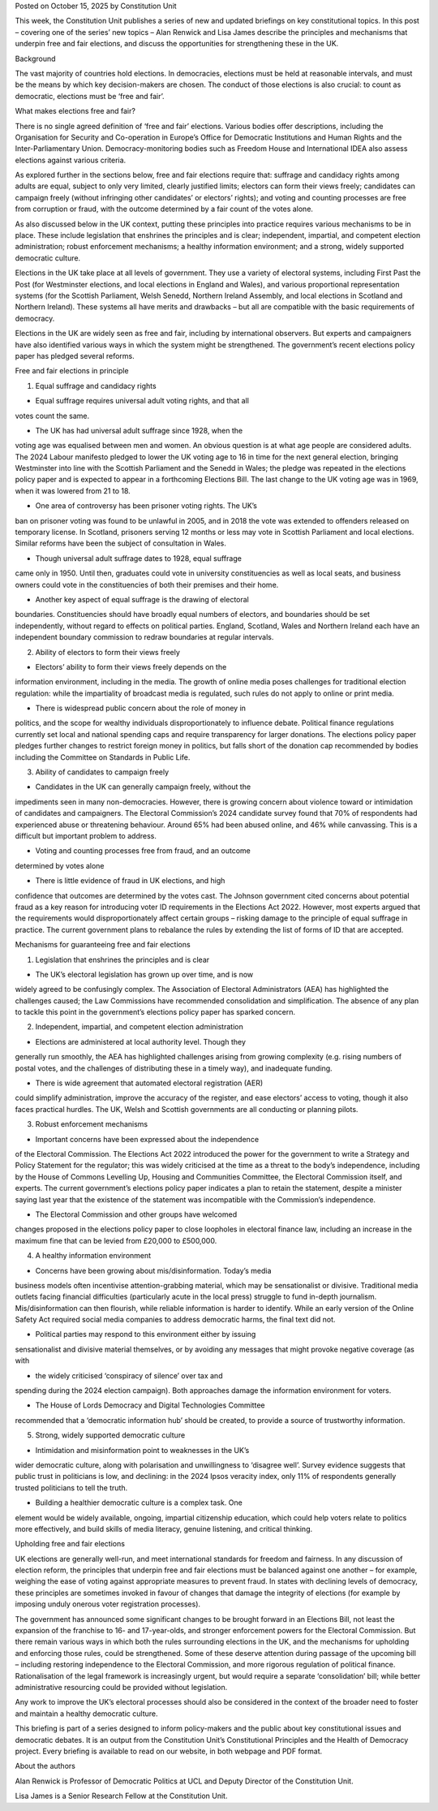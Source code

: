 Posted on October 15, 2025 by Constitution Unit

This week, the Constitution Unit publishes a series of new and
updated briefings on key constitutional topics. In this post – covering
one of the series’ new topics – Alan Renwick and Lisa James describe
the principles and mechanisms that underpin free and fair elections,
and discuss the opportunities for strengthening these in the UK.

Background

The vast majority of countries hold elections. In democracies,
elections must be held at reasonable intervals, and must be the means
by which key decision-makers are chosen. The conduct of those elections
is also crucial: to count as democratic, elections must be ‘free and
fair’.

What makes elections free and fair?

There is no single agreed definition of ‘free and fair’ elections.
Various bodies offer descriptions, including the Organisation for
Security and Co-operation in Europe’s Office for Democratic
Institutions and Human Rights and the Inter-Parliamentary Union.
Democracy-monitoring bodies such as Freedom House and
International IDEA also assess elections against various criteria.

As explored further in the sections below, free and fair elections
require that: suffrage and candidacy rights among adults are equal,
subject to only very limited, clearly justified limits; electors can
form their views freely; candidates can campaign freely (without
infringing other candidates’ or electors’ rights); and voting and
counting processes are free from corruption or fraud, with the outcome
determined by a fair count of the votes alone.

As also discussed below in the UK context, putting these principles
into practice requires various mechanisms to be in place. These include
legislation that enshrines the principles and is clear; independent,
impartial, and competent election administration; robust enforcement
mechanisms; a healthy information environment; and a strong, widely
supported democratic culture.

Elections in the UK take place at all levels of government. They use a
variety of electoral systems, including First Past the Post (for
Westminster elections, and local elections in England and Wales), and
various proportional representation systems (for the Scottish
Parliament, Welsh Senedd, Northern Ireland Assembly, and local
elections in Scotland and Northern Ireland). These systems all have
merits and drawbacks – but all are compatible with the basic
requirements of democracy.

Elections in the UK are widely seen as free and fair, including by
international observers. But experts and campaigners have also
identified various ways in which the system might be strengthened. The
government’s recent elections policy paper has pledged several
reforms.

Free and fair elections in principle

1. Equal suffrage and candidacy rights

* Equal suffrage requires universal adult voting rights, and that all
votes count the same.

* The UK has had universal adult suffrage since 1928, when the
voting age was equalised between men and women. An obvious
question is at what age people are considered adults. The 2024
Labour manifesto pledged to lower the UK voting age to 16 in time
for the next general election, bringing Westminster into line with
the Scottish Parliament and the Senedd in Wales; the pledge was
repeated in the elections policy paper and is expected to appear in
a forthcoming Elections Bill. The last change to the UK voting age
was in 1969, when it was lowered from 21 to 18.

* One area of controversy has been prisoner voting rights. The UK’s
ban on prisoner voting was found to be unlawful in 2005, and in
2018 the vote was extended to offenders released on temporary
license. In Scotland, prisoners serving 12 months or less may
vote in Scottish Parliament and local elections. Similar reforms
have been the subject of consultation in Wales.

* Though universal adult suffrage dates to 1928, equal suffrage
came only in 1950. Until then, graduates could vote in
university constituencies as well as local seats, and business
owners could vote in the constituencies of both their premises and
their home.

* Another key aspect of equal suffrage is the drawing of electoral
boundaries. Constituencies should have broadly equal numbers of
electors, and boundaries should be set independently, without
regard to effects on political parties. England, Scotland,
Wales and Northern Ireland each have an independent
boundary commission to redraw boundaries at regular intervals.

2. Ability of electors to form their views freely

* Electors’ ability to form their views freely depends on the
information environment, including in the media. The growth of
online media poses challenges for traditional election regulation:
while the impartiality of broadcast media is regulated, such rules
do not apply to online or print media.

* There is widespread public concern about the role of money in
politics, and the scope for wealthy individuals disproportionately
to influence debate. Political finance regulations currently set
local and national spending caps and require transparency
for larger donations. The elections policy paper pledges
further changes to restrict foreign money in politics, but
falls short of the donation cap recommended by bodies including the
Committee on Standards in Public Life.

3. Ability of candidates to campaign freely

* Candidates in the UK can generally campaign freely, without the
impediments seen in many non-democracies. However, there is growing
concern about violence toward or intimidation of candidates and
campaigners. The Electoral Commission’s 2024 candidate survey
found that 70% of respondents had experienced abuse or threatening
behaviour. Around 65% had been abused online, and 46% while
canvassing. This is a difficult but important problem to address.

* Voting and counting processes free from fraud, and an outcome
determined by votes alone

* There is little evidence of fraud in UK elections, and high
confidence that outcomes are determined by the votes cast. The
Johnson government cited concerns about potential fraud as a
key reason for introducing voter ID requirements in the Elections
Act 2022. However, most experts argued that the requirements
would disproportionately affect certain groups – risking damage to
the principle of equal suffrage in practice. The current government
plans to rebalance the rules by extending the list of forms of
ID that are accepted.

Mechanisms for guaranteeing free and fair elections

1. Legislation that enshrines the principles and is clear

* The UK’s electoral legislation has grown up over time, and is now
widely agreed to be confusingly complex. The Association of
Electoral Administrators (AEA) has highlighted the challenges
caused; the Law Commissions have recommended consolidation and
simplification. The absence of any plan to tackle this point in the
government’s elections policy paper has sparked concern.

2. Independent, impartial, and competent election administration

* Elections are administered at local authority level. Though they
generally run smoothly, the AEA has highlighted challenges
arising from growing complexity (e.g. rising numbers of postal
votes, and the challenges of distributing these in a timely way),
and inadequate funding.

* There is wide agreement that automated electoral registration (AER)
could simplify administration, improve the accuracy of the
register, and ease electors’ access to voting, though it also faces
practical hurdles. The UK, Welsh and Scottish governments
are all conducting or planning pilots.

3. Robust enforcement mechanisms

* Important concerns have been expressed about the independence
of the Electoral Commission. The Elections Act 2022 introduced the
power for the government to write a Strategy and Policy
Statement for the regulator; this was widely criticised at the time
as a threat to the body’s independence, including by the House
of Commons Levelling Up, Housing and Communities Committee, the
Electoral Commission itself, and experts. The current
government’s elections policy paper indicates a plan to retain the
statement, despite a minister saying last year that the
existence of the statement was incompatible with the Commission’s
independence.

* The Electoral Commission and other groups have welcomed
changes proposed in the elections policy paper to close loopholes
in electoral finance law, including an increase in the maximum fine
that can be levied from £20,000 to £500,000.

4. A healthy information environment

* Concerns have been growing about mis/disinformation. Today’s media
business models often incentivise attention-grabbing material,
which may be sensationalist or divisive. Traditional media outlets
facing financial difficulties (particularly acute in the local
press) struggle to fund in-depth journalism. Mis/disinformation can
then flourish, while reliable information is harder to identify.
While an early version of the Online Safety Act required social
media companies to address democratic harms, the final text did
not.

* Political parties may respond to this environment either by issuing
sensationalist and divisive material themselves, or by avoiding any
messages that might provoke negative coverage (as with

* the widely criticised ‘conspiracy of silence’ over tax and
spending during the 2024 election campaign). Both approaches damage
the information environment for voters.

* The House of Lords Democracy and Digital Technologies Committee
recommended that a ‘democratic information hub’ should be
created, to provide a source of trustworthy information.

5. Strong, widely supported democratic culture

* Intimidation and misinformation point to weaknesses in the UK’s
wider democratic culture, along with polarisation and unwillingness
to ‘disagree well’. Survey evidence suggests that public trust in
politicians is low, and declining: in the 2024 Ipsos veracity
index, only 11% of respondents generally trusted politicians to
tell the truth.

* Building a healthier democratic culture is a complex task. One
element would be widely available, ongoing, impartial citizenship
education, which could help voters relate to politics more
effectively, and build skills of media literacy, genuine listening,
and critical thinking.

Upholding free and fair elections

UK elections are generally well-run, and meet international standards
for freedom and fairness. In any discussion of election reform, the
principles that underpin free and fair elections must be balanced
against one another – for example, weighing the ease of voting against
appropriate measures to prevent fraud. In states with declining levels
of democracy, these principles are sometimes invoked in favour of
changes that damage the integrity of elections (for example by
imposing unduly onerous voter registration processes).

The government has announced some significant changes to be brought
forward in an Elections Bill, not least the expansion of the franchise
to 16- and 17-year-olds, and stronger enforcement powers for the
Electoral Commission. But there remain various ways in which both the
rules surrounding elections in the UK, and the mechanisms for upholding
and enforcing those rules, could be strengthened. Some of these deserve
attention during passage of the upcoming bill – including restoring
independence to the Electoral Commission, and more rigorous regulation
of political finance. Rationalisation of the legal framework is
increasingly urgent, but would require a separate ‘consolidation’ bill;
while better administrative resourcing could be provided without
legislation.

Any work to improve the UK’s electoral processes should also be
considered in the context of the broader need to foster and maintain a
healthy democratic culture.

This briefing is part of a series designed to inform policy-makers and
the public about key constitutional issues and democratic debates. It
is an output from the Constitution Unit’s Constitutional
Principles and the Health of Democracy project. Every briefing is
available to read on our website, in both webpage and PDF format.

About the authors

Alan Renwick is Professor of Democratic Politics at UCL and Deputy
Director of the Constitution Unit.

Lisa James is a Senior Research Fellow at the Constitution Unit.
